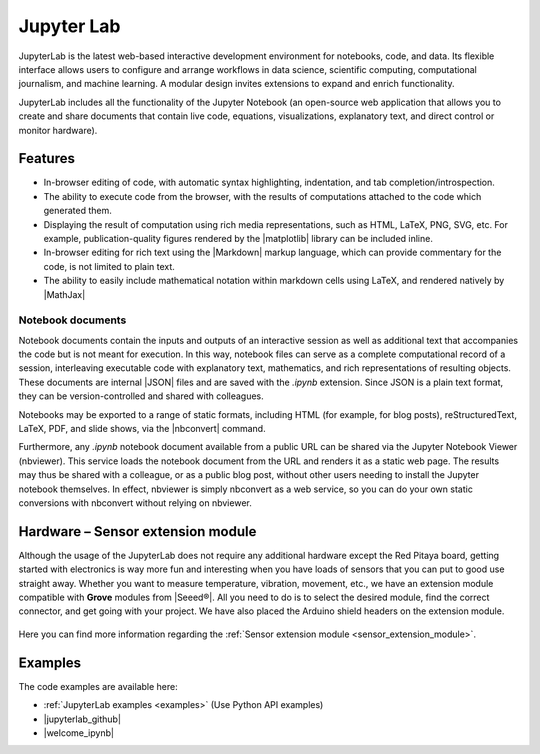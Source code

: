 .. _jupyterlab:

#################
Jupyter Lab
#################

JupyterLab is the latest web-based interactive development environment for notebooks, code, and data. Its flexible interface allows users to configure and arrange workflows in data science, scientific computing, computational journalism, and machine learning. A modular design invites extensions to expand and enrich functionality.

JupyterLab includes all the functionality of the Jupyter Notebook (an open-source web application that allows you to create and share documents that contain live code, equations, visualizations, explanatory text, and direct control or monitor hardware).

***********
Features
***********

- In-browser editing of code, with automatic syntax highlighting, indentation, and tab completion/introspection.
- The ability to execute code from the browser, with the results of computations attached to the code which generated 
  them. 
- Displaying the result of computation using rich media representations, such as HTML, LaTeX, PNG, SVG, etc. For 
  example, publication-quality figures rendered by the |matplotlib| library can be included inline.
- In-browser editing for rich text using the |Markdown| markup 
  language, which can provide commentary for the code, is not limited to plain text.
- The ability to easily include mathematical notation within markdown cells using LaTeX, and rendered natively by 
  |MathJax|


.. |matplotlib| raw:: html

    <a href="https://matplotlib.org/" target="_blank">matplotlib</a>
    
.. |Markdown| raw:: html

    <a href="https://daringfireball.net/projects/markdown/syntax" target="_blank">Markdown</a>
    
.. |MathJax| raw:: html

    <a href="https://www.mathjax.org/" target="_blank">MathJax</a>


==================
Notebook documents
==================

Notebook documents contain the inputs and outputs of an interactive session as well as additional text that 
accompanies the code but is not meant for execution. In this way, notebook files can serve as a complete computational
record of a session, interleaving executable code with explanatory text, mathematics, and rich representations of
resulting objects. These documents are internal |JSON| files and are saved with 
the *.ipynb* extension. Since JSON is a plain text format, they can be version-controlled and shared with colleagues.

.. |JSON| raw:: html

    <a href="https://en.wikipedia.org/wiki/JSON" target="_blank">JSON</a>


Notebooks may be exported to a range of static formats, including HTML (for example, for blog posts), 
reStructuredText, LaTeX, PDF, and slide shows, via the |nbconvert| command.

.. |nbconvert| raw:: html

    <a href="https://nbconvert.readthedocs.io/en/latest/" target="_blank">nbconvert</a>

Furthermore, any *.ipynb* notebook document available from a public URL can be shared via the Jupyter Notebook Viewer (nbviewer). This service loads the notebook document from the URL and renders it as a static web page. The results may thus be shared with a colleague, or as a public blog post, without other users needing to install the Jupyter notebook themselves. In effect, nbviewer is simply nbconvert as a web service, so you can do your own static conversions with nbconvert without relying on nbviewer.


**************************************
Hardware – Sensor extension module
**************************************

Although the usage of the JupyterLab does not require any additional hardware except the Red Pitaya board, getting started with electronics is way more fun and interesting when you have loads of sensors that you can put to good use straight away. Whether you want to measure temperature, vibration, movement, etc., we have an extension module compatible with **Grove** modules from |Seeed®|. All you need to do is to select the desired module, find the correct connector, and get going with your project. We have also placed the Arduino shield headers on the extension module.

.. figure:: img/extension_module_and_sensors.png

Here you can find more information regarding the :ref:`Sensor extension module <sensor_extension_module>`.

.. |Seeed®| raw:: html

    <a href="https://wiki.seeedstudio.com/Grove_System/" target="_blank">Seeed®</a>


********
Examples
********

The code examples are available here:

- :ref:`JupyterLab examples <examples>` (Use Python API examples)
- |jupyterlab_github|
- |welcome_ipynb|


.. |jupyterlab_github| raw:: html

    <a href="https://github.com/RedPitaya/jupyter/tree/redpitaya_OS_2.x_rp_api" target="_blank">Red Pitaya Jupyter GitHub</a>

.. |welcome_ipynb| raw:: html

    <a href="https://github.com/RedPitaya/jupyter/blob/redpitaya_OS_2.x_rp_api/welcome.ipynb" target="_blank">Red Pitaya JupyterLab welcome page</a>
